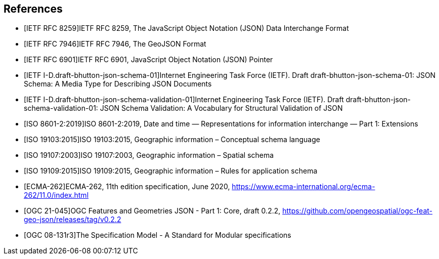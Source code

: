 [bibliography]
== References

/////
Insert References here. If there are no references, leave this section empty.

References are to follow the Springer LNCS style, with the exception that optional information may be appended to references: DOIs are added after the date and web resource references may include an access date at the end of the reference in parentheses. See examples from Springer and OGC below.

See https://www.metanorma.org/author/ogc/authoring-guide/bibliographic-references/ for details on how to define bibliographic entries in metanorma asciidoc. Using a special syntax, metanorma can automatically produce correct details for standards-based references (e.g., from IETF, OGC, and ISO). Thus, no need to worry about the details for such references in the following list. Just add sufficient details for asciidoc source code readers to know what a given reference is about.
/////

* [[[ref_json,IETF RFC 8259]]]IETF RFC 8259, The JavaScript Object Notation (JSON) Data Interchange Format
* [[[ref_geojson,IETF RFC 7946]]]IETF RFC 7946, The GeoJSON Format
* [[[ref_jsonpointer,IETF RFC 6901]]]IETF RFC 6901, JavaScript Object Notation (JSON) Pointer
* [[[ref_jsonschema_20,IETF I-D.draft-bhutton-json-schema-01]]]Internet Engineering Task Force (IETF). Draft draft-bhutton-json-schema-01: JSON Schema: A Media Type for Describing JSON Documents
* [[[ref_jsonschema_20_validation,IETF I-D.draft-bhutton-json-schema-validation-01]]]Internet Engineering Task Force (IETF). Draft draft-bhutton-json-schema-validation-01: JSON Schema Validation: A Vocabulary for Structural Validation of JSON
* [[[ref_iso8601_2,ISO 8601-2:2019]]]ISO 8601-2:2019, Date and time — Representations for information interchange — Part 1: Extensions
* [[[ref_iso19103,ISO 19103:2015]]]ISO 19103:2015, Geographic information – Conceptual schema language
* [[[ref_iso19107,ISO 19107:2003]]]ISO 19107:2003, Geographic information – Spatial schema
* [[[ref_iso19109,ISO 19109:2015]]]ISO 19109:2015, Geographic information – Rules for application schema
//* [[[ref_ogcapi_features_part1,OGC 17-069r3]]]OGC 17-069r3, OGC API - Features - Part 1: Core, Version 1.0.0
//* [[[OGC06121r9,OGC 06-121r9]]], OGC Web Service Common Implementation Specification
* [[[ref_ecma262v11,ECMA-262]]]ECMA-262, 11th edition specification, June 2020, https://www.ecma-international.org/ecma-262/11.0/index.html
* [[[ref_jsonfg,OGC 21-045]]]OGC Features and Geometries JSON - Part 1: Core, draft 0.2.2, https://github.com/opengeospatial/ogc-feat-geo-json/releases/tag/v0.2.2
* [[[ref_modspec,OGC 08-131r3]]]The Specification Model - A Standard for Modular specifications